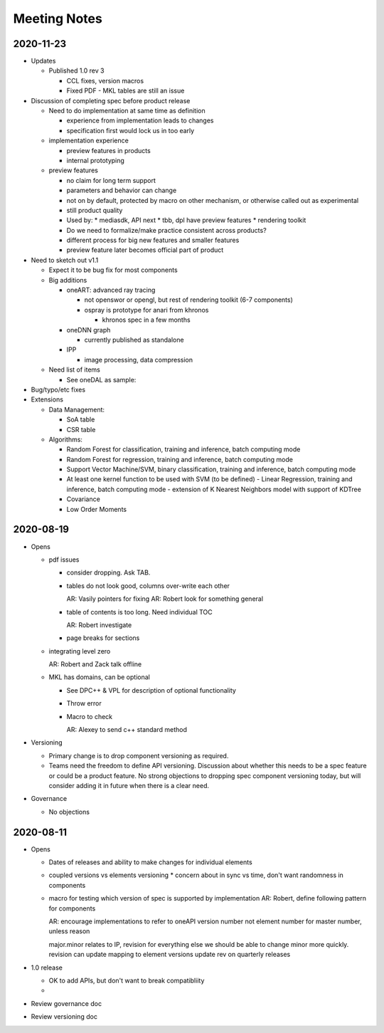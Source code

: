 ===============
 Meeting Notes
===============

2020-11-23
==========

* Updates

  * Published 1.0 rev 3

    * CCL fixes, version macros
    * Fixed PDF - MKL tables are still an issue
    
* Discussion of completing spec before product release

  * Need to do implementation at same time as definition

    * experience from implementation leads to changes
    * specification first would lock us in too early

  * implementation experience

    * preview features in products
    * internal prototyping

  * preview features
    
    * no claim for long term support
    * parameters and behavior can change
    * not on by default, protected by macro on other mechanism, or
      otherwise called out as experimental
    * still product quality
    * Used by:
      * mediasdk, API next
      * tbb, dpl have preview features
      * rendering toolkit
    * Do we need to formalize/make practice consistent across
      products?
    * different process for big new features and smaller features
    * preview feature later becomes official part of product

* Need to sketch out v1.1

  * Expect it to be bug fix for most components
  * Big additions

    * oneART: advanced ray tracing

      * not openswor or opengl, but rest of rendering toolkit (6-7
        components)
      * ospray is prototype for anari from khronos

	* khronos spec in a few months
	  
    * oneDNN graph

      * currently published as standalone
	
    * IPP

      * image processing, data compression

  * Need list of items

    * See oneDAL as sample:

* Bug/typo/etc fixes
* Extensions
  
  - Data Management:
    
    - SoA table
    - CSR table
  -  Algorithms:
     
     - Random Forest for classification, training and inference, batch computing mode
     - Random Forest for regression, training and inference, batch computing mode
     - Support Vector Machine/SVM, binary classification, training and
       inference, batch computing mode
     - At least one kernel function to be used with SVM (to be
       defined)
       - Linear Regression, training and inference, batch computing mode
       - extension of K Nearest Neighbors model with support of KDTree
     - Covariance
     - Low Order Moments
						      

2020-08-19
==========

* Opens

  * pdf issues

    * consider dropping. Ask TAB.
      
    * tables do not look good, columns over-write each other

      AR: Vasily pointers for fixing
      AR: Robert look for something general

    * table of contents is too long. Need individual TOC

      AR: Robert investigate
    
    * page breaks for sections

  * integrating level zero

    AR: Robert and Zack talk offline

  * MKL has domains, can be optional

    * See DPC++ & VPL for description of optional functionality
    * Throw error
    * Macro to check

      AR: Alexey to send c++ standard method
      
* Versioning

  * Primary change is to drop component versioning as required.
  * Teams need the freedom to define API versioning. Discussion about
    whether this needs to be a spec feature or could be a product
    feature. No strong objections to dropping spec component
    versioning today, but will consider adding it in future when there
    is a clear need.

* Governance

  * No objections


2020-08-11
==========

* Opens

  * Dates of releases and ability to make changes for individual elements
  * coupled versions vs elements versioning
    * concern about in sync vs time, don't want randomness in components
  * macro for testing which version of spec is supported by implementation
    AR: Robert, define following pattern for components

    AR: encourage implementations to refer to oneAPI version number
    not element number for master number, unless reason

    major.minor relates to IP, revision for everything else
    we should be able to change minor more quickly.
    revision can update mapping to element versions
    update rev on quarterly releases
    
* 1.0 release

  * OK to add APIs, but don't want to break compatibliity
  *

* Review governance doc
* Review versioning doc
  
